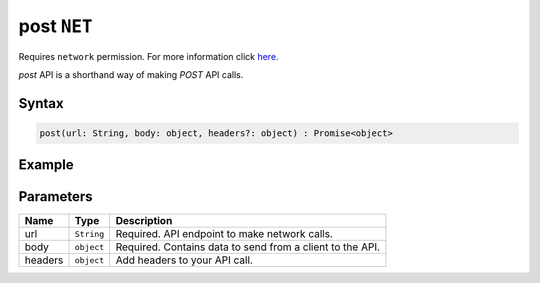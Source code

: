 post ``NET``
============
Requires ``network`` permission. For more information click `here <../../advanced/permissions.html>`_.

`post` API is a shorthand way of making `POST` API calls.

Syntax
++++++

.. code-block:: javascript

   post(url: String, body: object, headers?: object) : Promise<object>

Example
+++++++

.. code-block:: javascript
    :linenos:

    import INKAPI from './inkapi.js'

    INKAPI.ready(() => {

      const NET = INKAPI.net;      

      // making POST request

      const body = { someKey: "Some Data" }

      NET.post("https://jsonplaceholder.typicode.com/posts/1", body)
        .then((data)=>{
          console.log(data);
        });

    });

Parameters
++++++++++

+----------+-------------------+-----------------------------------------------------------------------+
| Name     | Type              | Description                                                           |
+==========+===================+=======================================================================+
| url      | ``String``        | Required. API endpoint to make network calls.                         |
+----------+-------------------+-----------------------------------------------------------------------+
| body     | ``object``        | Required. Contains data to send from a client to the API.             |
+----------+-------------------+-----------------------------------------------------------------------+
| headers  | ``object``        | Add headers to your API call.                                         |
+----------+-------------------+-----------------------------------------------------------------------+
